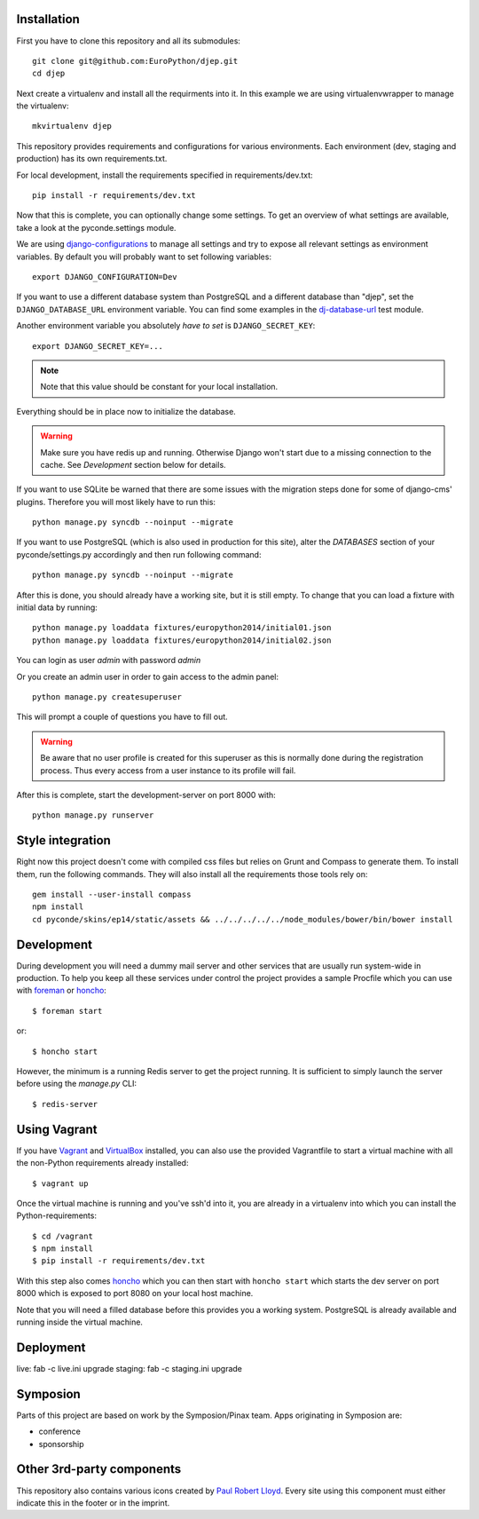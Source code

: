 .. image:: https://travis-ci.org/EuroPython/djep.png?branch=develop
   :target: https://travis-ci.org/EuroPython/djep

Installation
------------

First you have to clone this repository and all its submodules::

    git clone git@github.com:EuroPython/djep.git
    cd djep

Next create a virtualenv and install all the requirments into it. In this
example we are using virtualenvwrapper to manage the virtualenv::

    mkvirtualenv djep

This repository provides requirements and configurations for various
environments. Each environment (dev, staging and production) has its own
requirements.txt.

For local development, install the requirements specified in
requirements/dev.txt::

    pip install -r requirements/dev.txt

Now that this is complete, you can optionally change some settings. To get an
overview of what settings are available, take a look at the pyconde.settings
module.

We are using `django-configurations`_ to manage all settings and try to expose
all relevant settings as environment variables. By default you will probably
want to set following variables::

    export DJANGO_CONFIGURATION=Dev

If you want to use a different database system than PostgreSQL and a different
database than "djep", set the ``DJANGO_DATABASE_URL`` environment variable.
You can find some examples in the `dj-database-url <https://github.com/kennethreitz/dj-database-url/blob/master/test_dj_database_url.py>`_
test module.

Another environment variable you absolutely *have to set* is
``DJANGO_SECRET_KEY``::

    export DJANGO_SECRET_KEY=...

.. note::

    Note that this value should be constant for your local installation.

Everything should be in place now to initialize the database.


.. warning::

    Make sure you have redis up and running. Otherwise Django won't start due
    to a missing connection to the cache. See `Development` section below for
    details.

If you want to use SQLite be warned that there are some issues with the
migration steps done for some of django-cms' plugins. Therefore you will most
likely have to run this::
    
    python manage.py syncdb --noinput --migrate

If you want to use PostgreSQL (which is also used in production for this site),
alter the `DATABASES` section of your pyconde/settings.py accordingly and then
run following command::
    
    python manage.py syncdb --noinput --migrate

After this is done, you should already have a working site, but it is still
empty. To change that you can load a fixture with initial data by running::

    python manage.py loaddata fixtures/europython2014/initial01.json
    python manage.py loaddata fixtures/europython2014/initial02.json

You can login as user *admin* with password *admin*

Or you create an admin user in order to gain access to the admin panel::
    
    python manage.py createsuperuser

This will prompt a couple of questions you have to fill out.

.. warning::

    Be aware that no user profile is created for this superuser as this is
    normally done during the registration process. Thus every access from a
    user instance to its profile will fail.


After this is complete, start the development-server on port 8000 with::
    
    python manage.py runserver


Style integration
-----------------

Right now this project doesn't come with compiled css files but relies on
Grunt and Compass to generate them. To install them, run the following
commands. They will also install all the requirements those tools rely on::
    
    gem install --user-install compass
    npm install
    cd pyconde/skins/ep14/static/assets && ../../../../../node_modules/bower/bin/bower install


Development
-----------

During development you will need a dummy mail server and other services that
are usually run system-wide in production. To help you keep all these services
under control the project provides a sample Procfile which you can use with
`foreman`_ or `honcho`_::
    
    $ foreman start

or::
    
    $ honcho start

However, the minimum is a running Redis server to get the project running. It
is sufficient to simply launch the server before using the `manage.py` CLI::

    $ redis-server


Using Vagrant
-------------

If you have `Vagrant`_ and `VirtualBox`_ installed, you can also use the
provided Vagrantfile to start a virtual machine with all the non-Python
requirements already installed::
    
    $ vagrant up

Once the virtual machine is running and you've ssh'd into it, you are already in a virtualenv
into which you can install the Python-requirements::
    
    $ cd /vagrant
    $ npm install
    $ pip install -r requirements/dev.txt

With this step also comes `honcho`_ which you can then start with ``honcho
start`` which starts the dev server on port 8000 which is exposed to port 8080
on your local host machine.

Note that you will need a filled database before this provides you a working
system. PostgreSQL is already available and running inside the virtual machine.


Deployment
----------

live: fab -c live.ini upgrade
staging: fab -c staging.ini upgrade


Symposion
---------

Parts of this project are based on work by the Symposion/Pinax team. Apps
originating in Symposion are:

* conference
* sponsorship


Other 3rd-party components
--------------------------

This repository also contains various icons created by `Paul Robert Lloyd`_.
Every site using this component must either indicate this in the footer or
in the imprint.

.. _Paul Robert Lloyd: http://www.paulrobertlloyd.com/2009/06/social_media_icons/
.. _foreman: https://github.com/ddollar/foreman
.. _django-configurations: http://django-configurations.readthedocs.org/en/latest/
.. _honcho: https://github.com/nickstenning/honcho
.. _vagrant: http://www.vagrantup.com/
.. _virtualbox: https://www.virtualbox.org/

